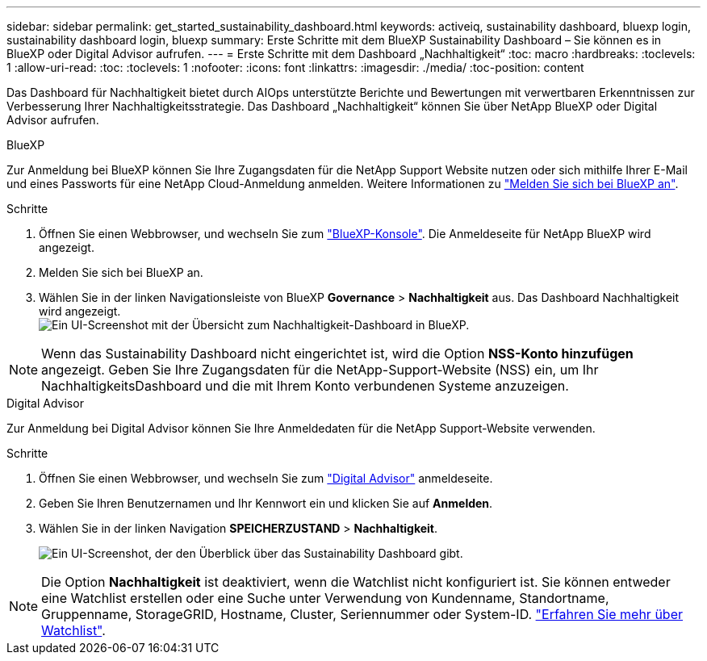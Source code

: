---
sidebar: sidebar 
permalink: get_started_sustainability_dashboard.html 
keywords: activeiq, sustainability dashboard, bluexp login, sustainability dashboard login, bluexp 
summary: Erste Schritte mit dem BlueXP Sustainability Dashboard – Sie können es in BlueXP oder Digital Advisor aufrufen. 
---
= Erste Schritte mit dem Dashboard „Nachhaltigkeit“
:toc: macro
:hardbreaks:
:toclevels: 1
:allow-uri-read: 
:toc: 
:toclevels: 1
:nofooter: 
:icons: font
:linkattrs: 
:imagesdir: ./media/
:toc-position: content


[role="lead"]
Das Dashboard für Nachhaltigkeit bietet durch AIOps unterstützte Berichte und Bewertungen mit verwertbaren Erkenntnissen zur Verbesserung Ihrer Nachhaltigkeitsstrategie. Das Dashboard „Nachhaltigkeit“ können Sie über NetApp BlueXP oder Digital Advisor aufrufen.

[role="tabbed-block"]
====
.BlueXP
--
Zur Anmeldung bei BlueXP können Sie Ihre Zugangsdaten für die NetApp Support Website nutzen oder sich mithilfe Ihrer E-Mail und eines Passworts für eine NetApp Cloud-Anmeldung anmelden. Weitere Informationen zu link:https://docs.netapp.com/us-en/cloud-manager-setup-admin/task-logging-in.html["Melden Sie sich bei BlueXP an"^].

.Schritte
. Öffnen Sie einen Webbrowser, und wechseln Sie zum link:https://console.bluexp.netapp.com/["BlueXP-Konsole"^].
Die Anmeldeseite für NetApp BlueXP wird angezeigt.
. Melden Sie sich bei BlueXP an.
. Wählen Sie in der linken Navigationsleiste von BlueXP *Governance* > *Nachhaltigkeit* aus.
  Das Dashboard Nachhaltigkeit wird angezeigt.
  +
image:sustainability_dashboard_bluexp.png["Ein UI-Screenshot mit der Übersicht zum Nachhaltigkeit-Dashboard in BlueXP."]



NOTE: Wenn das Sustainability Dashboard nicht eingerichtet ist, wird die Option *NSS-Konto hinzufügen* angezeigt. Geben Sie Ihre Zugangsdaten für die NetApp-Support-Website (NSS) ein, um Ihr NachhaltigkeitsDashboard und die mit Ihrem Konto verbundenen Systeme anzuzeigen.

--
.Digital Advisor
--
Zur Anmeldung bei Digital Advisor können Sie Ihre Anmeldedaten für die NetApp Support-Website verwenden.

.Schritte
. Öffnen Sie einen Webbrowser, und wechseln Sie zum link:https://activeiq.netapp.com/?source=onlinedocs["Digital Advisor"^] anmeldeseite.
. Geben Sie Ihren Benutzernamen und Ihr Kennwort ein und klicken Sie auf *Anmelden*.
. Wählen Sie in der linken Navigation *SPEICHERZUSTAND* > *Nachhaltigkeit*.
+
image:sustainability_dashboard.png["Ein UI-Screenshot, der den Überblick über das Sustainability Dashboard gibt."]




NOTE: Die Option *Nachhaltigkeit* ist deaktiviert, wenn die Watchlist nicht konfiguriert ist. Sie können entweder eine Watchlist erstellen oder eine Suche unter Verwendung von Kundenname, Standortname, Gruppenname, StorageGRID, Hostname, Cluster, Seriennummer oder System-ID. link:concept_overview_dashboard.html["Erfahren Sie mehr über Watchlist"].

--
====